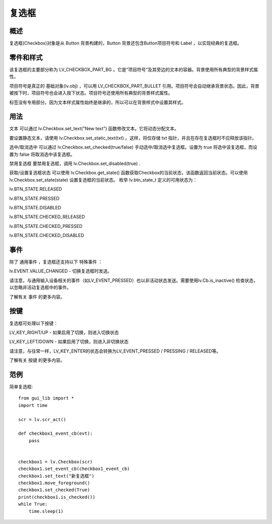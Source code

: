 复选框
======================================================
概述
~~~~~~~~~~~~~~~
复选框(Checkbox)对象是从 Button 背景构建的，Button 背景还包含Button项目符号和 Label ，以实现经典的复选框。

零件和样式
~~~~~~~~~~~~~~~
该复选框的主要部分称为 LV_CHECKBOX_PART_BG 。它是“项目符号”及其旁边的文本的容器。背景使用所有典型的背景样式属性。

项目符号是真正的 基础对象(lv.obj) ，可以用 LV_CHECKBOX_PART_BULLET 引用。项目符号会自动继承背景状态。因此，背景被按下时，项目符号也会进入按下状态。项目符号还使用所有典型的背景样式属性。

标签没有专用部分。因为文本样式属性始终是继承的，所以可以在背景样式中设置其样式。

用法
~~~~~~~~~~~~~~~
文本
可以通过 lv.Checkbox.set_text("New text") 函数修改文本。它将动态分配文本。

要设置静态文本，请使用 lv.Checkbox.set_static_text(txt) 。这样，将仅存储 txt 指针，并且在存在复选框时不应释放该指针。

选中/取消选中
可以通过 lv.Checkbox.set_checked(true/false) 手动选中/取消选中复选框。设置为 true 将选中该复选框，而设置为 false 将取消选中该复选框。

禁用复选框
要禁用复选框，调用 lv.Checkbox.set_disabled(true) .

获取/设置复选框状态
可以使用 lv.Checkbox.get_state() 函数获取Checkbox的当前状态，该函数返回当前状态。可以使用 lv.Checkbox.set_state(state) 设置复选框的当前状态。
枚举 lv.btn_state_t 定义的可用状态为：

lv.BTN_STATE.RELEASED

lv.BTN_STATE.PRESSED

lv.BTN_STATE.DISABLED

lv.BTN_STATE.CHECKED_RELEASED

lv.BTN_STATE.CHECKED_PRESSED

lv.BTN_STATE.CHECKED_DISABLED

事件
~~~~~~~~~~~~~~~
除了 通用事件 ，复选框还支持以下 特殊事件 ：

lv.EVENT.VALUE_CHANGED - 切换复选框时发送。

请注意，与通用输入设备相关的事件（如LV_EVENT_PRESSED）也以非活动状态发送。需要使用lv.Cb.is_inactive() 检查状态，以忽略非活动复选框中的事件。

了解有关 事件 的更多内容。

按键
~~~~~~~~~~~~~~~
复选框可处理以下按键：

LV_KEY_RIGHT/UP - 如果启用了切换，则进入切换状态

LV_KEY_LEFT/DOWN - 如果启用了切换，则进入非切换状态

请注意，与往常一样，LV_K​​EY_ENTER的状态会转换为LV_EVENT_PRESSED / PRESSING / RELEASED等。

了解有关 按键 的更多内容。

范例
~~~~~~~~~~~~~~~
简单复选框::

    from gui_lib import *
    import time

    scr = lv.scr_act()

    def checkbox1_event_cb(evt):
        pass


    checkbox1 = lv.Checkbox(scr)
    checkbox1.set_event_cb(checkbox1_event_cb)
    checkbox1.set_text("新复选框")
    checkbox1.move_foreground()
    checkbox1.set_checked(True)
    print(checkbox1.is_checked())
    while True:
        time.sleep(1)